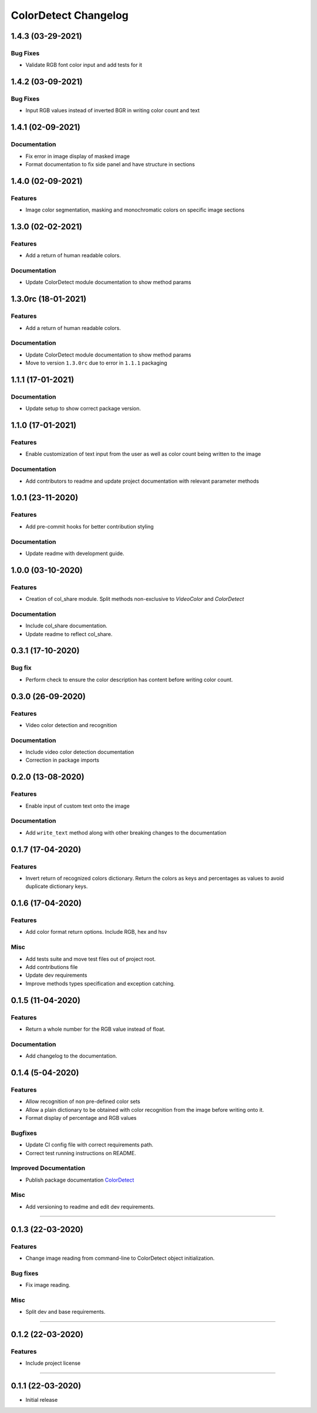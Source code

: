 =====================
ColorDetect Changelog
=====================




.. _1.4.3:
1.4.3 (03-29-2021)
==================

Bug Fixes
---------

- Validate RGB font color input and add tests for it


.. _1.4.2:
1.4.2 (03-09-2021)
==================

Bug Fixes
---------

- Input RGB values instead of inverted BGR in writing color count and text

.. _1.4.1:
1.4.1 (02-09-2021)
====================

Documentation
-------------

- Fix error in image display of masked image
- Format documentation to fix side panel and have structure in sections

.. _1.4.0:
1.4.0 (02-09-2021)
====================

Features
--------

- Image color segmentation, masking and monochromatic colors on specific image sections

.. _1.3.0:
1.3.0 (02-02-2021)
====================

Features
--------

- Add a return of human readable colors.

Documentation
-------------

- Update ColorDetect module documentation to show method params

.. _1.3.0rc:
1.3.0rc (18-01-2021)
====================

Features
--------

- Add a return of human readable colors.

Documentation
-------------

- Update ColorDetect module documentation to show method params
- Move to version ``1.3.0rc`` due to error in ``1.1.1`` packaging

.. _1.1.1:
1.1.1 (17-01-2021)
==================

Documentation
-------------
- Update setup to show correct package version.

.. _1.1.0:
1.1.0 (17-01-2021)
==================

Features
--------
- Enable customization of text input from the user as well as color count being
  written to the image

Documentation
-------------

- Add contributors to readme and update project documentation with relevant parameter methods

.. _1.0.1:
1.0.1 (23-11-2020)
==================

Features
--------
- Add pre-commit hooks for better contribution styling

Documentation
-------------

- Update readme with development guide.

.. _1.0.0:
1.0.0 (03-10-2020)
==================

Features
--------
- Creation of col_share module. Split methods non-exclusive to `VideoColor` and `ColorDetect`

Documentation
-------------

- Include col_share documentation.
- Update readme to reflect col_share.

.. _0.3.1:
0.3.1 (17-10-2020)
==================

Bug fix
-------

- Perform check to ensure the color description has content before writing color count.


.. _0.3.0:
0.3.0 (26-09-2020)
==================

Features
--------
- Video color detection and recognition

Documentation
-------------

- Include video color detection documentation
- Correction in package imports

.. _0.2.0:
0.2.0 (13-08-2020)
==================

Features
--------
- Enable input of custom text onto the image

Documentation
-------------

- Add ``write_text`` method along with other breaking changes to the documentation

.. _0.1.7:
0.1.7 (17-04-2020)
==================

Features
--------

- Invert return of recognized colors dictionary. Return the colors
  as keys and percentages as values to avoid duplicate dictionary keys.

.. _0.1.6:
0.1.6 (17-04-2020)
==================

Features
--------

- Add color format return options. Include RGB, hex and hsv

Misc
----

- Add tests suite and move test files out of project root.
- Add contributions file
- Update dev requirements
- Improve methods types specification and exception catching.

.. _0.1.5:
0.1.5 (11-04-2020)
==================

Features
--------

- Return a whole number for the RGB value instead of float.

Documentation
-------------

- Add changelog to the documentation.

.. _0.1.4:
0.1.4 (5-04-2020)
==================

Features
--------

- Allow recognition of non pre-defined color sets
- Allow a plain dictionary to be obtained with color recognition
  from the image before writing onto it.
- Format display of percentage and RGB values

Bugfixes
--------

- Update CI config file with correct requirements path.
- Correct test running instructions on README.


Improved Documentation
----------------------

- Publish package documentation
  `ColorDetect <https://colordetect.readthedocs.io/en/latest/>`_

Misc
----

- Add versioning to readme and edit dev requirements.


----

.. _0.1.3:
0.1.3 (22-03-2020)
==================

Features
--------
- Change image reading from command-line
  to ColorDetect object initialization.

Bug fixes
---------

- Fix image reading.

Misc
----

- Split dev and base requirements.


----

.. _0.1.2:
0.1.2 (22-03-2020)
==================
Features
--------
- Include project license

----

.. _0.1.1:
0.1.1 (22-03-2020)
==================
- Initial release
